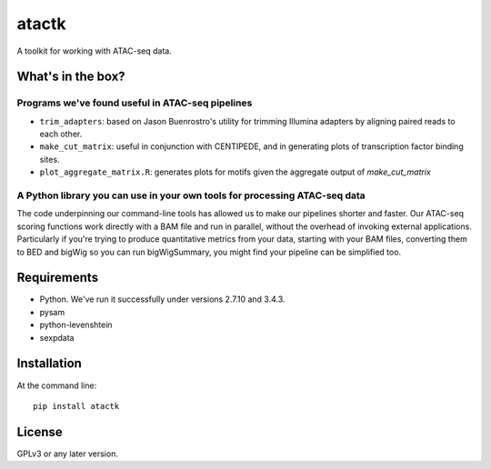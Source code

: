 ======
atactk
======

A toolkit for working with ATAC-seq data.

What's in the box?
==================

Programs we've found useful in ATAC-seq pipelines
-------------------------------------------------

* ``trim_adapters``: based on Jason Buenrostro's utility for trimming
  Illumina adapters by aligning paired reads to each other.
* ``make_cut_matrix``: useful in conjunction with CENTIPEDE, and in
  generating plots of transcription factor binding sites.
* ``plot_aggregate_matrix.R``: generates plots for motifs given the
  aggregate output of `make_cut_matrix`

A Python library you can use in your own tools for processing ATAC-seq data
---------------------------------------------------------------------------

The code underpinning our command-line tools has allowed us to make
our pipelines shorter and faster. Our ATAC-seq scoring functions work
directly with a BAM file and run in parallel, without the overhead of
invoking external applications. Particularly if you're trying to
produce quantitative metrics from your data, starting with your BAM
files, converting them to BED and bigWig so you can run bigWigSummary,
you might find your pipeline can be simplified too.

Requirements
============

* Python. We've run it successfully under versions 2.7.10 and 3.4.3.
* pysam
* python-levenshtein
* sexpdata

Installation
============

At the command line::

  pip install atactk

License
=======

GPLv3 or any later version.
